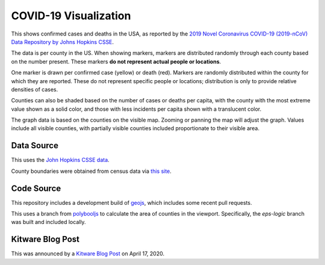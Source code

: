 COVID-19 Visualization
======================

This shows confirmed cases and deaths in the USA, as reported by the `2019 Novel Coronavirus COVID-19 (2019-nCoV) Data Repository by Johns Hopkins CSSE <https://github.com/CSSEGISandData/COVID-19>`_.

The data is per county in the US.  When showing markers, markers are distributed randomly through each county based on the number present.  These markers **do not represent actual people or locations**.

One marker is drawn per confirmed case (yellow) or death (red).  Markers are randomly distributed within the county for which they are reported.  These do not represent specific people or locations; distribution is only to provide relative densities of cases.

Counties can also be shaded based on the number of cases or deaths per capita, with the county with the most extreme value shown as a solid color, and those with less incidents per capita shown with a translucent color.
      
The graph data is based on the counties on the visible map.  Zooming or panning the map will adjust the graph.  Values include all visible counties, with partially visible counties included proportionate to their visible area.

Data Source
-----------

This uses the `John Hopkins CSSE data <https://github.com/CSSEGISandData/COVID-19>`_.

County boundaries were obtained from census data via `this site <https://eric.clst.org/tech/usgeojson/>`_.

Code Source
-----------

This repository includes a development build of `geojs <https://github.com/OpenGeoscience/geojs>`_, which includes some recent pull requests.

This uses a branch from `polybooljs <https://github.com/manubb/polybooljs>`_ to calculate the area of counties in the viewport.  Specifically, the `eps-logic` branch was built and included locally.

Kitware Blog Post
-----------------

This was announced by a `Kitware Blog Post <https://blog.kitware.com/covid-19-visualization-application-includes-new-ways-to-view-data-for-cases-in-the-u-s/>`_ on April 17, 2020.


